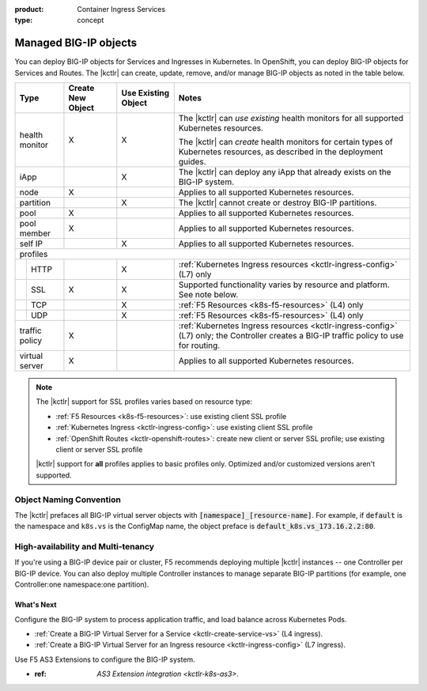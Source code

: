 :product: Container Ingress Services
:type: concept

.. _kctlr-managed-objects:

Managed BIG-IP objects
======================

You can deploy BIG-IP objects for Services and Ingresses in Kubernetes. In OpenShift, you can deploy BIG-IP objects for Services and Routes.
The |kctlr| can create, update, remove, and/or manage BIG-IP objects as noted in the table below.

+------------------------------+------------------------+---------------------------------+--------------------------------------------------------------------+
| Type                         | Create New Object      | Use Existing Object             | Notes                                                              |
+==============================+========================+=================================+====================================================================+
| health monitor               | X                      | X                               | The |kctlr| can *use existing* health monitors for all supported   |
|                              |                        |                                 | Kubernetes resources.                                              |
|                              |                        |                                 |                                                                    |
|                              |                        |                                 | The |kctlr| can *create* health monitors for certain types         |
|                              |                        |                                 | of Kubernetes resources, as described in the deployment            |
|                              |                        |                                 | guides.                                                            |
+------------------------------+------------------------+---------------------------------+--------------------------------------------------------------------+
| iApp                         |                        | X                               | The |kctlr| can deploy any iApp that already exists on             |
|                              |                        |                                 | the BIG-IP system.                                                 |
+------------------------------+------------------------+---------------------------------+--------------------------------------------------------------------+
| node                         | X                      |                                 | Applies to all supported Kubernetes resources.                     |
+------------------------------+------------------------+---------------------------------+--------------------------------------------------------------------+
| partition                    |                        | X                               | The |kctlr| cannot create or destroy BIG-IP partitions.            |
+------------------------------+------------------------+---------------------------------+--------------------------------------------------------------------+
| pool                         | X                      |                                 | Applies to all supported Kubernetes resources.                     |
+------------------------------+------------------------+---------------------------------+--------------------------------------------------------------------+
| pool member                  | X                      |                                 | Applies to all supported Kubernetes resources.                     |
+------------------------------+------------------------+---------------------------------+--------------------------------------------------------------------+
| self IP                      |                        | X                               | Applies to all supported Kubernetes resources.                     |
+------------------------------+------------------------+---------------------------------+--------------------------------------------------------------------+
| profiles                                                                                                                                                     |
+---+--------------------------+------------------------+---------------------------------+--------------------------------------------------------------------+
|   | HTTP                     |                        | X                               | :ref:`Kubernetes Ingress resources <kctlr-ingress-config>`         |
|   |                          |                        |                                 | (L7) only                                                          |
+---+--------------------------+------------------------+---------------------------------+--------------------------------------------------------------------+
|   | SSL                      | X                      | X                               | Supported functionality varies by resource and platform. See note  |
|   |                          |                        |                                 | below.                                                             |
+---+--------------------------+------------------------+---------------------------------+--------------------------------------------------------------------+
|   | TCP                      |                        | X                               | :ref:`F5 Resources <k8s-f5-resources>` (L4) only                   |
+---+--------------------------+------------------------+---------------------------------+--------------------------------------------------------------------+
|   | UDP                      |                        | X                               | :ref:`F5 Resources <k8s-f5-resources>` (L4) only                   |
+---+--------------------------+------------------------+---------------------------------+--------------------------------------------------------------------+
| traffic policy               | X                      |                                 | :ref:`Kubernetes Ingress resources <kctlr-ingress-config>` (L7)    |
|                              |                        |                                 | only; the Controller creates a BIG-IP traffic policy to            |
|                              |                        |                                 | use for routing.                                                   |
+------------------------------+------------------------+---------------------------------+--------------------------------------------------------------------+
| virtual server               | X                      |                                 | Applies to all supported Kubernetes resources.                     |
+------------------------------+------------------------+---------------------------------+--------------------------------------------------------------------+

.. note::

   The |kctlr| support for SSL profiles varies based on resource type:

   - :ref:`F5 Resources <k8s-f5-resources>`: use existing client SSL profile
   - :ref:`Kubernetes Ingress <kctlr-ingress-config>`: use existing client SSL profile
   - :ref:`OpenShift Routes <kctlr-openshift-routes>`: create new client or server SSL profile; use existing client or server SSL profile

   |kctlr| support for **all** profiles applies to basic profiles only. Optimized and/or customized versions aren't supported.


.. _k8s-vs-naming:

Object Naming Convention
````````````````````````

The |kctlr| prefaces all BIG-IP virtual server objects with :code:`[namespace]_[resource-name]`. For example, if :code:`default` is the namespace and ``k8s.vs`` is the ConfigMap name, the object preface is :code:`default_k8s.vs_173.16.2.2:80`.

High-availability and Multi-tenancy
```````````````````````````````````

If you're using a BIG-IP device pair or cluster, F5 recommends deploying multiple |kctlr| instances -- one Controller per BIG-IP device. You can also deploy multiple Controller instances to manage separate BIG-IP partitions (for example, one Controller:one namespace:one partition).

What's Next
-----------

Configure the BIG-IP system to process application traffic, and load balance across Kubernetes Pods. 

- :ref:`Create a BIG-IP Virtual Server for a Service <kctlr-create-service-vs>` (L4 ingress).
- :ref:`Create a BIG-IP Virtual Server for an Ingress resource <kctlr-ingress-config>` (L7 ingress).

Use F5 AS3 Extensions to configure the BIG-IP system.

- :ref: `AS3 Extension integration <kctlr-k8s-as3>`.
